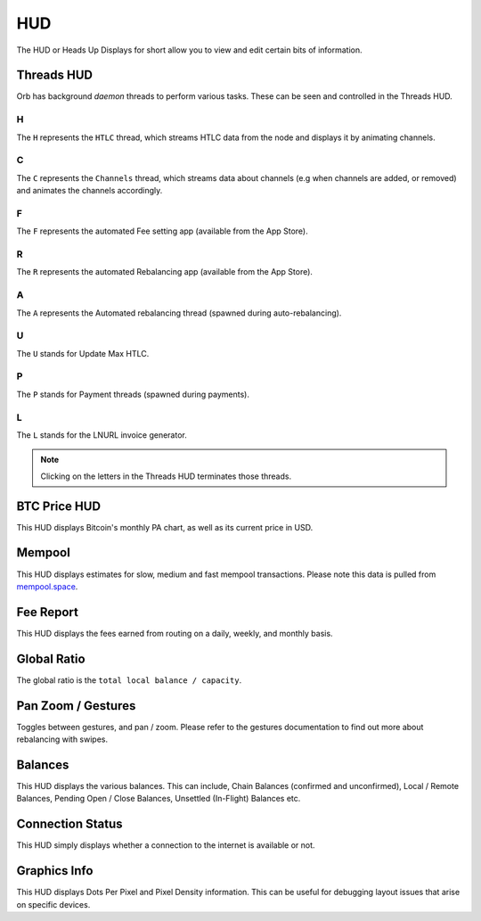 HUD
===

The HUD or Heads Up Displays for short allow you to view and edit certain bits of information.

.. image:: https://s3-us-east-2.amazonaws.com/lnorb/docs/Orb_2022-01-31_11-45-36.png
   :align: center

Threads HUD
-----------

.. image:: https://s3-us-east-2.amazonaws.com/lnorb/docs/Orb_2022-01-31_11-51-17.png
   :align: center

Orb has background *daemon* threads to perform various tasks. These can be seen and controlled in the Threads HUD. 

H
..

The ``H`` represents the ``HTLC`` thread, which streams HTLC data from the node and displays it by animating channels.

C
..

The ``C`` represents the ``Channels`` thread, which streams data about channels (e.g when channels are added, or removed) and animates the channels accordingly.

F
..

The ``F`` represents the automated Fee setting app (available from the App Store).

R
..

The ``R`` represents the automated Rebalancing app (available from the App Store).

A
..

The ``A`` represents the Automated rebalancing thread (spawned during auto-rebalancing).


U
..

The ``U`` stands for Update Max HTLC.

P
..

The ``P`` stands for Payment threads (spawned during payments).

L
..

The ``L`` stands for the LNURL invoice generator.


.. note::

   Clicking on the letters in the Threads HUD terminates those threads.

BTC Price HUD
-------------

.. image:: https://s3-us-east-2.amazonaws.com/lnorb/docs/Orb_2022-01-31_11-56-01.png
   :align: center

This HUD displays Bitcoin's monthly PA chart, as well as its current price in USD.

Mempool
-------


.. image:: https://s3-us-east-2.amazonaws.com/lnorb/docs/Orb_2022-01-31_11-57-11.png
   :align: center

This HUD displays estimates for slow, medium and fast mempool transactions. Please note this data is pulled from `mempool.space <https://mempool.space>`_.

Fee Report
----------


.. image:: https://s3-us-east-2.amazonaws.com/lnorb/docs/Orb_2022-01-31_11-59-02.png
   :align: center

This HUD displays the fees earned from routing on a daily, weekly, and monthly basis.

Global Ratio
------------

.. image:: https://s3-us-east-2.amazonaws.com/lnorb/docs/Orb_2022-01-31_11-58-41.png
   :align: center

The global ratio is the ``total local balance / capacity``.

Pan Zoom / Gestures
-------------------

.. image:: https://s3-us-east-2.amazonaws.com/lnorb/docs/Orb_2022-01-31_12-00-02.png
   :align: center

Toggles between gestures, and pan / zoom. Please refer to the gestures documentation to find out more about rebalancing with swipes.

Balances
--------

.. image:: https://s3-us-east-2.amazonaws.com/lnorb/docs/Orb_2022-01-31_11-57-35.png
   :align: center

This HUD displays the various balances. This can include, Chain Balances (confirmed and unconfirmed), Local / Remote Balances, Pending Open / Close Balances, Unsettled (In-Flight) Balances etc.

Connection Status
-----------------


.. image:: https://s3-us-east-2.amazonaws.com/lnorb/docs/Orb_2022-01-31_12-02-06.png
   :align: center

This HUD simply displays whether a connection to the internet is available or not.

Graphics Info
-------------

.. image:: https://s3-us-east-2.amazonaws.com/lnorb/docs/Orb_2022-01-31_12-02-21.png
   :align: center

This HUD displays Dots Per Pixel and Pixel Density information. This can be useful for debugging layout issues that arise on specific devices.